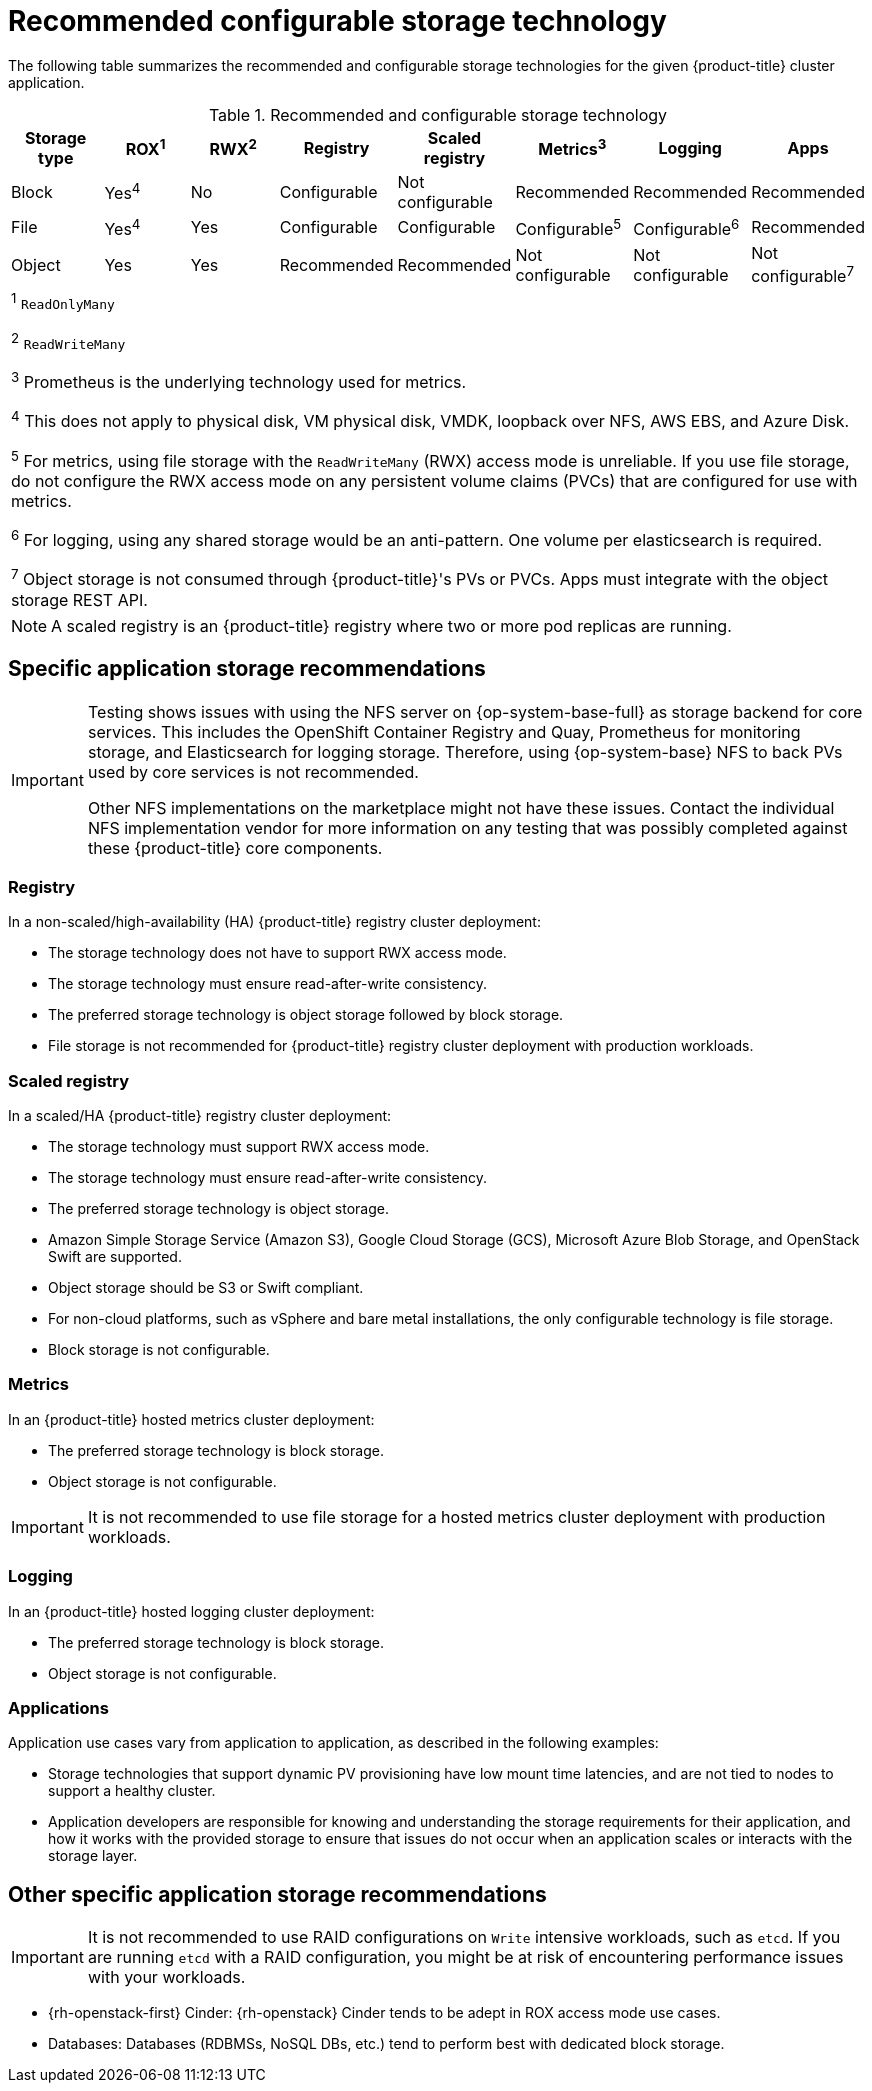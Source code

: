 // Module included in the following assemblies:
//
// * storage/optimizing-storage.adoc
// * post_installation_configuration/storage-configuration.adoc

[id="recommended-configurable-storage-technology_{context}"]
= Recommended configurable storage technology

The following table summarizes the recommended and configurable storage technologies for the given {product-title} cluster application.

.Recommended and configurable storage technology
[options="header,footer"]
|===
|Storage type |ROX^1^|RWX^2^|Registry|Scaled registry|Metrics^3^|Logging|Apps

| Block
| Yes^4^
| No
| Configurable
| Not configurable
| Recommended
| Recommended
| Recommended

| File
| Yes^4^
| Yes
| Configurable
| Configurable
| Configurable^5^
| Configurable^6^
| Recommended

| Object
| Yes
| Yes
| Recommended
| Recommended
| Not configurable
| Not configurable
| Not configurable^7^

8+a|
^1^ `ReadOnlyMany`

^2^ `ReadWriteMany`

^3^ Prometheus is the underlying technology used for metrics.

^4^ This does not apply to physical disk, VM physical disk, VMDK, loopback over NFS, AWS EBS, and Azure Disk.

^5^ For metrics, using file storage with the `ReadWriteMany` (RWX) access mode is unreliable. If you use file storage, do not configure the RWX access mode on any persistent volume claims (PVCs) that are configured for use with metrics.

^6^ For logging, using any shared storage would be an anti-pattern. One volume per elasticsearch is required.

^7^ Object storage is not consumed through {product-title}'s PVs or PVCs. Apps must integrate with the object storage REST API.

|===

[NOTE]
====
A scaled registry is an {product-title} registry where two or more pod replicas are running.
====

== Specific application storage recommendations

[IMPORTANT]
====
Testing shows issues with using the NFS server on {op-system-base-full} as storage backend for core services. This includes the OpenShift Container Registry and Quay, Prometheus for monitoring storage, and Elasticsearch for logging storage. Therefore, using {op-system-base} NFS to back PVs used by core services is not recommended.

Other NFS implementations on the marketplace might not have these issues. Contact the individual NFS implementation vendor for more information on any testing that was possibly completed against these {product-title} core components.
====

=== Registry

In a non-scaled/high-availability (HA) {product-title} registry cluster deployment:

* The storage technology does not have to support RWX access mode.
* The storage technology must ensure read-after-write consistency.
* The preferred storage technology is object storage followed by block storage.
* File storage is not recommended for {product-title} registry cluster deployment with production workloads.

=== Scaled registry

In a scaled/HA {product-title} registry cluster deployment:

* The storage technology must support RWX access mode.
* The storage technology must ensure read-after-write consistency.
* The preferred storage technology is object storage.
* Amazon Simple Storage Service (Amazon S3), Google Cloud Storage (GCS), Microsoft Azure Blob Storage, and OpenStack Swift are supported.
* Object storage should be S3 or Swift compliant.
* For non-cloud platforms, such as vSphere and bare metal installations, the only configurable technology is file storage.
* Block storage is not configurable.

=== Metrics

In an {product-title} hosted metrics cluster deployment:

* The preferred storage technology is block storage.
* Object storage is not configurable.

[IMPORTANT]
====
It is not recommended to use file storage for a hosted metrics cluster deployment with production workloads.
====

=== Logging

In an {product-title} hosted logging cluster deployment:

* The preferred storage technology is block storage.
* Object storage is not configurable.

=== Applications

Application use cases vary from application to application, as described in the following examples:

* Storage technologies that support dynamic PV provisioning have low mount time latencies, and are not tied to nodes to support a healthy cluster.
* Application developers are responsible for knowing and understanding the storage requirements for their application, and how it works with the provided storage to ensure that issues do not occur when an application scales or interacts with the storage layer.

== Other specific application storage recommendations

[IMPORTANT]
====
It is not recommended to use RAID configurations on `Write` intensive workloads, such as `etcd`. If you are running `etcd` with a RAID configuration, you might be at risk of encountering performance issues with your workloads.
====

* {rh-openstack-first} Cinder: {rh-openstack} Cinder tends to be adept in ROX access mode use cases.
* Databases: Databases (RDBMSs, NoSQL DBs, etc.) tend to perform best with dedicated block storage.
